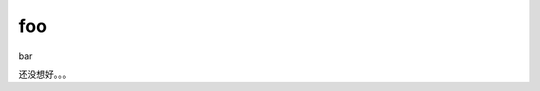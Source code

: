 .. sphinx_demo documentation master file, created by
   sphinx-quickstart on Wed Sep 26 11:14:17 2018.
   You can adapt this file completely to your liking, but it should at least
   contain the root `toctree` directive.


foo
=======================================

bar

还没想好。。。